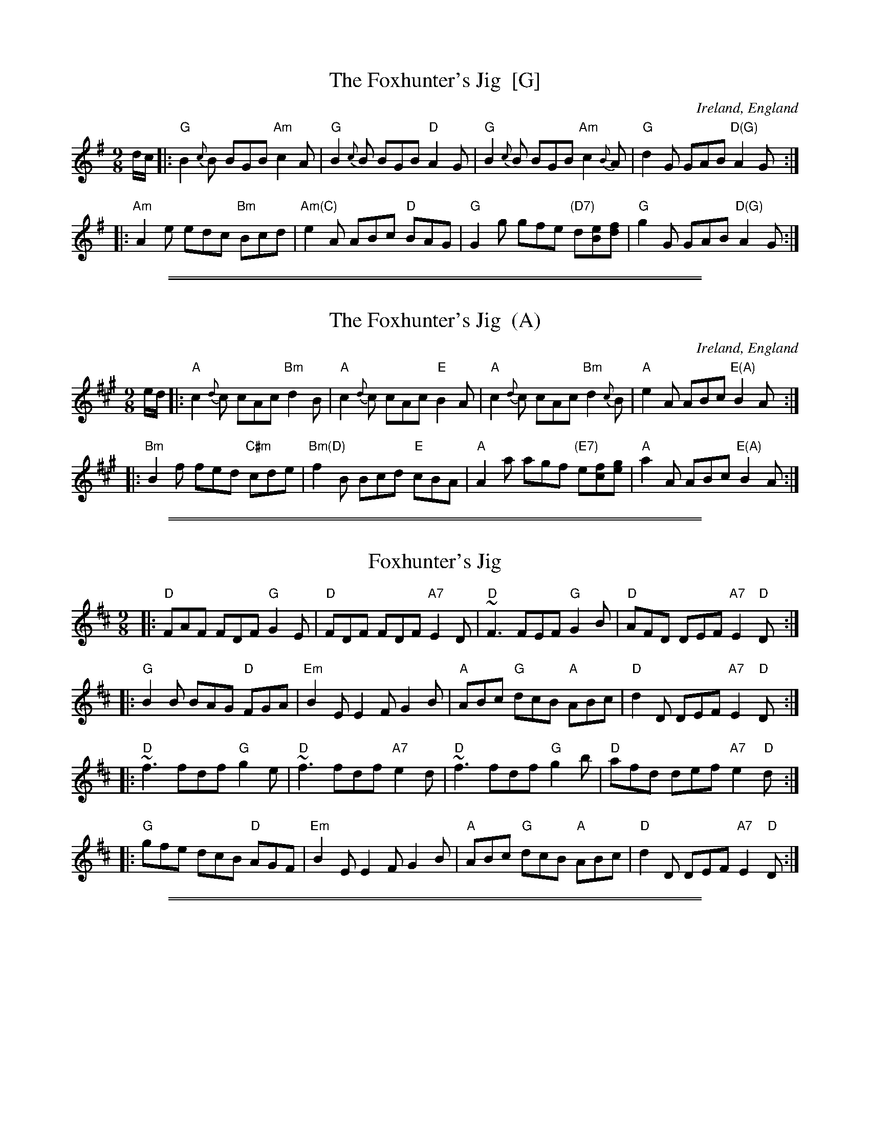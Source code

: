 X: 1
T: The Foxhunter's Jig  [G]
O: Ireland, England
B: Peter Barnes "English Country Dance Tunes" v.2
R: slipjig
Z: 2012 John Chambers <jc:trillian.mit.edu>
M: 9/8
L: 1/8
K: G
d/c/ \
|:\
"G"B2{c}B BGB "Am"c2A | "G"B2{c}B BGB "D"A2G |\
"G"B2{c}B BGB "Am"c2{B}A | "G"d2G GAB "D(G)"A2G :|
|:\
"Am"A2e edc "Bm"Bcd | "Am(C)"e2A ABc "D"BAG |\
"G"G2g gfe "(D7)"d[eB][fd] | "G"g2G GAB "D(G)"A2G :|

%%sep 1 1 500
%%sep 1 1 500
X: 2
T: The Foxhunter's Jig  (A)
O: Ireland, England
B: Peter Barnes "English Country Dance Tunes" v.2
R: slipjig
Z: 2012 John Chambers <jc:trillian.mit.edu>
M: 9/8
L: 1/8
K: A
e/d/ \
|:\
"A"c2{d}c cAc "Bm"d2B | "A"c2{d}c cAc "E"B2A |\
"A"c2{d}c cAc "Bm"d2{c}B | "A"e2A ABc "E(A)"B2A :|
|:\
"Bm"B2f fed "C#m"cde | "Bm(D)"f2B Bcd "E"cBA |\
"A"A2a agf "(E7)"e[fc][ge] | "A"a2A ABc "E(A)"B2A :|

%%sep 1 1 500
%%sep 1 1 500
X: 3
T: Foxhunter's Jig
R:Slip Jig
M:9/8
L:1/8
K:D
|: "D"FAF FDF "G"G2E | "D"FDF FDF "A7"E2D | "D"~F3 FEF "G"G2B | "D"AFD DEF "A7"E2"D"D :|
|: "G"B2B BAG "D"FGA | "Em"B2E E2F G2B | "A"ABc "G"dcB "A"ABc | "D"d2D DEF "A7"E2"D"D :|
|: "D"~f3 fdf "G"g2e | "D"~f3 fdf "A7"e2d | "D"~f3 fdf "G"g2b | "D"afd def "A7"e2"D"d :|
|: "G"gfe dcB "D"AGF | "Em"B2E E2F G2B | "A"ABc "G"dcB "A"ABc | "D"d2D DEF "A7"E2"D"D :|

%%sep 1 1 500
%%sep 1 1 500
X: 4
T: The Fox Hunters' Jig
C:anon.
O:Ireland
B:Francis O'Neill: "The Dance Music of Ireland" (1907) no. 422
R:Slip jig, hop
Z:Transcribed by Frank Nordberg - http://www.musicaviva.com
N:Chords by John Chambers
F:http://www.musicaviva.com/abc/tunes/ireland/oneill-1001/0422/oneill-1001-0422-1.abc
M:9/8
L:1/8
K:D
|: "D"FGF F2D "G"G2E | "D"FAF F2D "A7"E2D | "D"~FGF F2D "G"G2B | "D"AFD D2F "A7"E2"D"D :|
|: "G"BcB BAG "D"FGA | "Em"B2E E2F G2B | "A"ABc "G"dcB "A"ABc | "D"d2D D2F "A7"E2"D"D :|
|: "D"fgf f2d "G"g2e | "D"fgf f2d "A7"e2d | "D"~fgf f2d "G"g2b | "D"afd d2f "A7"e2"D"d :|
|: "G"gfe dcB "D"AGF | "Em"B2E E2F G2B | "A"ABc "G"dcB "A"ABc | "D"d2D D2F "A7"E2"D"D :|
